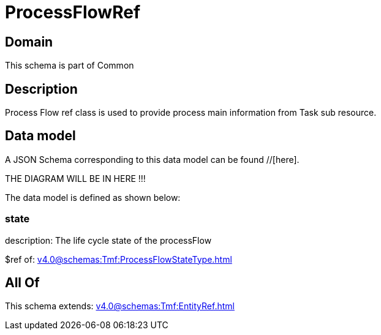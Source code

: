 = ProcessFlowRef

[#domain]
== Domain

This schema is part of Common

[#description]
== Description
Process Flow ref class is used to provide process main information from Task sub resource.


[#data_model]
== Data model

A JSON Schema corresponding to this data model can be found //[here].

THE DIAGRAM WILL BE IN HERE !!!


The data model is defined as shown below:


=== state
description: The life cycle state of the processFlow

$ref of: xref:v4.0@schemas:Tmf:ProcessFlowStateType.adoc[]


[#all_of]
== All Of

This schema extends: xref:v4.0@schemas:Tmf:EntityRef.adoc[]
